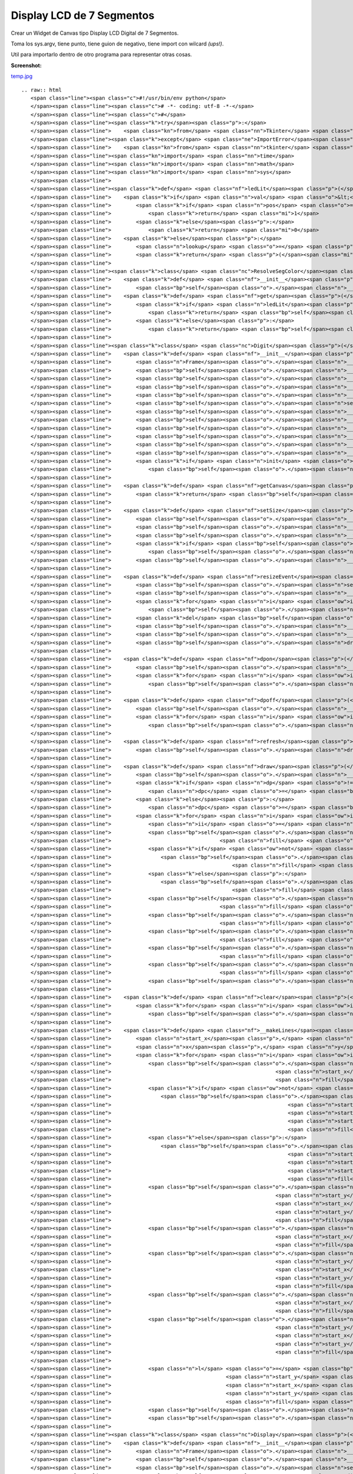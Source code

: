 
Display LCD de 7 Segmentos
==========================

Crear un Widget de Canvas tipo Display LCD Digital de 7 Segmentos.

Toma los sys.argv, tiene punto, tiene guion de negativo, tiene import con wilcard *(ups!)*.

Util para importarlo dentro de otro programa para representar otras cosas.

**Screenshot:**

`temp.jpg </wiki/DisplayLCD7Segmentos/attachment/69/temp.jpg>`_

::

   .. raw:: html
      <span class="line"><span class="c">#!/usr/bin/env python</span>
      </span><span class="line"><span class="c"># -*- coding: utf-8 -*-</span>
      </span><span class="line"><span class="c">#</span>
      </span><span class="line"><span class="k">try</span><span class="p">:</span> 
      </span><span class="line">    <span class="kn">from</span> <span class="nn">Tkinter</span> <span class="kn">import</span> <span class="o">*</span>  <span class="c"># Python2</span>
      </span><span class="line"><span class="k">except</span> <span class="ne">ImportError</span><span class="p">:</span>
      </span><span class="line">    <span class="kn">from</span> <span class="nn">tkinter</span> <span class="kn">import</span> <span class="o">*</span>  <span class="c"># Python3</span>
      </span><span class="line"><span class="kn">import</span> <span class="nn">time</span>
      </span><span class="line"><span class="kn">import</span> <span class="nn">math</span>
      </span><span class="line"><span class="kn">import</span> <span class="nn">sys</span>
      </span><span class="line">
      </span><span class="line"><span class="k">def</span> <span class="nf">ledLit</span><span class="p">(</span><span class="n">pos</span><span class="p">,</span> <span class="n">val</span><span class="p">):</span>
      </span><span class="line">    <span class="k">if</span> <span class="n">val</span> <span class="o">&lt;</span> <span class="mi">0</span><span class="p">:</span>
      </span><span class="line">        <span class="k">if</span> <span class="n">pos</span> <span class="o">==</span> <span class="mi">1</span><span class="p">:</span>
      </span><span class="line">            <span class="k">return</span> <span class="mi">1</span>
      </span><span class="line">        <span class="k">else</span><span class="p">:</span>
      </span><span class="line">            <span class="k">return</span> <span class="mi">0</span>
      </span><span class="line">    <span class="k">else</span><span class="p">:</span>
      </span><span class="line">        <span class="n">lookup</span> <span class="o">=</span> <span class="p">(</span><span class="mi">125</span><span class="p">,</span><span class="mi">80</span><span class="p">,</span><span class="mi">55</span><span class="p">,</span><span class="mi">87</span><span class="p">,</span><span class="mi">90</span><span class="p">,</span><span class="mi">79</span><span class="p">,</span><span class="mi">111</span><span class="p">,</span><span class="mi">81</span><span class="p">,</span><span class="mi">127</span><span class="p">,</span><span class="mi">95</span><span class="p">)</span>
      </span><span class="line">        <span class="k">return</span> <span class="p">(</span><span class="mi">1</span><span class="o">&lt;&lt;</span><span class="n">pos</span><span class="p">)</span> <span class="o">&amp;</span> <span class="n">lookup</span><span class="p">[</span><span class="n">val</span><span class="p">]</span>
      </span><span class="line">
      </span><span class="line"><span class="k">class</span> <span class="nc">ResolveSegColor</span><span class="p">:</span>
      </span><span class="line">    <span class="k">def</span> <span class="nf">__init__</span><span class="p">(</span><span class="bp">self</span><span class="p">,</span> <span class="n">bg</span><span class="p">,</span> <span class="n">fg</span><span class="p">):</span>
      </span><span class="line">        <span class="bp">self</span><span class="o">.</span><span class="n">__bg</span><span class="p">,</span> <span class="bp">self</span><span class="o">.</span><span class="n">__fg</span> <span class="o">=</span> <span class="n">bg</span><span class="p">,</span> <span class="n">fg</span>
      </span><span class="line">    <span class="k">def</span> <span class="nf">get</span><span class="p">(</span><span class="bp">self</span><span class="p">,</span> <span class="n">seg</span><span class="p">,</span> <span class="n">val</span><span class="p">):</span>
      </span><span class="line">        <span class="k">if</span> <span class="n">ledLit</span><span class="p">(</span><span class="n">seg</span><span class="p">,</span> <span class="n">val</span><span class="p">):</span>
      </span><span class="line">            <span class="k">return</span> <span class="bp">self</span><span class="o">.</span><span class="n">__fg</span>
      </span><span class="line">        <span class="k">else</span><span class="p">:</span>
      </span><span class="line">            <span class="k">return</span> <span class="bp">self</span><span class="o">.</span><span class="n">__bg</span>
      </span><span class="line">
      </span><span class="line"><span class="k">class</span> <span class="nc">Digit</span><span class="p">(</span><span class="n">Frame</span><span class="p">):</span>
      </span><span class="line">    <span class="k">def</span> <span class="nf">__init__</span><span class="p">(</span><span class="bp">self</span><span class="p">,</span> <span class="n">master</span><span class="p">,</span> <span class="n">w</span><span class="p">,</span> <span class="n">h</span><span class="p">,</span> <span class="n">init</span> <span class="o">=</span> <span class="bp">None</span><span class="p">):</span>
      </span><span class="line">        <span class="n">Frame</span><span class="o">.</span><span class="n">__init__</span><span class="p">(</span><span class="bp">self</span><span class="p">,</span> <span class="n">master</span><span class="p">)</span>
      </span><span class="line">        <span class="bp">self</span><span class="o">.</span><span class="n">__bg</span><span class="p">,</span> <span class="bp">self</span><span class="o">.</span><span class="n">__fg</span> <span class="o">=</span> <span class="s">&#39;#000000&#39;</span><span class="p">,</span> <span class="s">&#39;#0800FF&#39;</span>
      </span><span class="line">        <span class="bp">self</span><span class="o">.</span><span class="n">__lastVal</span> <span class="o">=</span> <span class="mi">0</span>
      </span><span class="line">        <span class="bp">self</span><span class="o">.</span><span class="n">__dpon</span> <span class="o">=</span> <span class="mi">0</span>
      </span><span class="line">        <span class="bp">self</span><span class="o">.</span><span class="n">__startx</span> <span class="o">=</span> <span class="bp">self</span><span class="o">.</span><span class="n">__starty</span> <span class="o">=</span> <span class="mi">3</span>
      </span><span class="line">        <span class="bp">self</span><span class="o">.</span><span class="n">setSize</span><span class="p">(</span><span class="n">h</span><span class="p">,</span> <span class="n">w</span><span class="p">)</span>
      </span><span class="line">        <span class="bp">self</span><span class="o">.</span><span class="n">__c</span> <span class="o">=</span> <span class="n">Canvas</span><span class="p">(</span><span class="bp">self</span><span class="p">,</span> <span class="n">width</span> <span class="o">=</span> <span class="n">w</span><span class="p">,</span> <span class="n">height</span> <span class="o">=</span> <span class="n">h</span><span class="p">,</span> <span class="n">bg</span><span class="o">=</span><span class="bp">self</span><span class="o">.</span><span class="n">__bg</span><span class="p">,</span> <span class="n">highlightthickness</span><span class="o">=</span><span class="mi">0</span><span class="p">)</span>
      </span><span class="line">        <span class="bp">self</span><span class="o">.</span><span class="n">__c</span><span class="o">.</span><span class="n">pack</span><span class="p">(</span><span class="n">side</span><span class="o">=</span><span class="n">TOP</span><span class="p">,</span> <span class="n">fill</span><span class="o">=</span><span class="n">BOTH</span><span class="p">,</span> <span class="n">expand</span><span class="o">=</span><span class="n">YES</span><span class="p">)</span>
      </span><span class="line">        <span class="bp">self</span><span class="o">.</span><span class="n">__lines</span> <span class="o">=</span> <span class="p">[]</span>
      </span><span class="line">        <span class="bp">self</span><span class="o">.</span><span class="n">__dplines</span> <span class="o">=</span> <span class="p">[]</span>
      </span><span class="line">        <span class="bp">self</span><span class="o">.</span><span class="n">__makeLines</span><span class="p">()</span>
      </span><span class="line">        <span class="bp">self</span><span class="o">.</span><span class="n">__rseg</span> <span class="o">=</span> <span class="n">ResolveSegColor</span><span class="p">(</span><span class="bp">self</span><span class="o">.</span><span class="n">__bg</span><span class="p">,</span> <span class="bp">self</span><span class="o">.</span><span class="n">__fg</span><span class="p">)</span>
      </span><span class="line">        <span class="k">if</span> <span class="n">init</span> <span class="o">!=</span> <span class="bp">None</span><span class="p">:</span>
      </span><span class="line">            <span class="bp">self</span><span class="o">.</span><span class="n">draw</span><span class="p">(</span><span class="n">init</span><span class="p">)</span>
      </span><span class="line">
      </span><span class="line">    <span class="k">def</span> <span class="nf">getCanvas</span><span class="p">(</span><span class="bp">self</span><span class="p">):</span>       
      </span><span class="line">        <span class="k">return</span> <span class="bp">self</span><span class="o">.</span><span class="n">__c</span>
      </span><span class="line">
      </span><span class="line">    <span class="k">def</span> <span class="nf">setSize</span><span class="p">(</span><span class="bp">self</span><span class="p">,</span> <span class="n">h</span><span class="p">,</span> <span class="n">w</span><span class="p">):</span>       
      </span><span class="line">        <span class="bp">self</span><span class="o">.</span><span class="n">__x</span> <span class="o">=</span> <span class="n">w</span> <span class="o">-</span> <span class="mi">6</span>
      </span><span class="line">        <span class="bp">self</span><span class="o">.</span><span class="n">__y</span> <span class="o">=</span> <span class="n">h</span><span class="o">/</span><span class="mi">2</span> <span class="o">-</span> <span class="mi">4</span>
      </span><span class="line">        <span class="bp">self</span><span class="o">.</span><span class="n">__w</span> <span class="o">=</span> <span class="nb">min</span><span class="p">(</span><span class="bp">self</span><span class="o">.</span><span class="n">__x</span><span class="p">,</span> <span class="bp">self</span><span class="o">.</span><span class="n">__y</span><span class="p">)</span><span class="o">/</span><span class="mi">6</span>
      </span><span class="line">        <span class="k">if</span> <span class="bp">self</span><span class="o">.</span><span class="n">__w</span> <span class="o">&lt;</span> <span class="mi">3</span><span class="p">:</span>
      </span><span class="line">            <span class="bp">self</span><span class="o">.</span><span class="n">__w</span> <span class="o">=</span> <span class="mi">3</span>
      </span><span class="line">        <span class="bp">self</span><span class="o">.</span><span class="n">__x</span> <span class="o">=</span> <span class="bp">self</span><span class="o">.</span><span class="n">__x</span> <span class="o">-</span> <span class="bp">self</span><span class="o">.</span><span class="n">__w</span> <span class="o">-</span> <span class="mi">1</span>
      </span><span class="line">
      </span><span class="line">    <span class="k">def</span> <span class="nf">resizeEvent</span><span class="p">(</span><span class="bp">self</span><span class="p">,</span> <span class="n">event</span><span class="p">):</span>
      </span><span class="line">        <span class="bp">self</span><span class="o">.</span><span class="n">setSize</span><span class="p">(</span><span class="n">event</span><span class="o">.</span><span class="n">height</span><span class="p">,</span> <span class="n">event</span><span class="o">.</span><span class="n">width</span><span class="p">)</span>
      </span><span class="line">        <span class="bp">self</span><span class="o">.</span><span class="n">__c</span><span class="o">.</span><span class="n">config</span><span class="p">(</span><span class="n">height</span> <span class="o">=</span> <span class="n">event</span><span class="o">.</span><span class="n">height</span><span class="p">,</span> <span class="n">width</span> <span class="o">=</span> <span class="n">event</span><span class="o">.</span><span class="n">width</span><span class="p">)</span>
      </span><span class="line">        <span class="k">for</span> <span class="n">i</span> <span class="ow">in</span> <span class="bp">self</span><span class="o">.</span><span class="n">__lines</span><span class="p">:</span>
      </span><span class="line">            <span class="bp">self</span><span class="o">.</span><span class="n">__c</span><span class="o">.</span><span class="n">delete</span><span class="p">(</span><span class="n">i</span><span class="p">)</span>
      </span><span class="line">        <span class="k">del</span> <span class="bp">self</span><span class="o">.</span><span class="n">__lines</span><span class="p">[:]</span>
      </span><span class="line">        <span class="bp">self</span><span class="o">.</span><span class="n">__lines</span> <span class="o">=</span> <span class="p">[]</span>
      </span><span class="line">        <span class="bp">self</span><span class="o">.</span><span class="n">__makeLines</span><span class="p">()</span>
      </span><span class="line">        <span class="bp">self</span><span class="o">.</span><span class="n">draw</span><span class="p">(</span><span class="bp">self</span><span class="o">.</span><span class="n">__lastVal</span><span class="p">)</span>
      </span><span class="line">
      </span><span class="line">    <span class="k">def</span> <span class="nf">dpon</span><span class="p">(</span><span class="bp">self</span><span class="p">):</span>       
      </span><span class="line">        <span class="bp">self</span><span class="o">.</span><span class="n">__dpon</span> <span class="o">=</span> <span class="mi">1</span>
      </span><span class="line">        <span class="k">for</span> <span class="n">i</span> <span class="ow">in</span> <span class="bp">self</span><span class="o">.</span><span class="n">__dplines</span><span class="p">:</span>
      </span><span class="line">            <span class="bp">self</span><span class="o">.</span><span class="n">__c</span><span class="o">.</span><span class="n">itemconfigure</span><span class="p">(</span><span class="n">i</span><span class="p">,</span> <span class="n">fill</span> <span class="o">=</span> <span class="bp">self</span><span class="o">.</span><span class="n">__fg</span><span class="p">)</span>
      </span><span class="line">
      </span><span class="line">    <span class="k">def</span> <span class="nf">dpoff</span><span class="p">(</span><span class="bp">self</span><span class="p">):</span>
      </span><span class="line">        <span class="bp">self</span><span class="o">.</span><span class="n">__dpon</span> <span class="o">=</span> <span class="mi">0</span>
      </span><span class="line">        <span class="k">for</span> <span class="n">i</span> <span class="ow">in</span> <span class="bp">self</span><span class="o">.</span><span class="n">__dplines</span><span class="p">:</span>
      </span><span class="line">            <span class="bp">self</span><span class="o">.</span><span class="n">__c</span><span class="o">.</span><span class="n">itemconfigure</span><span class="p">(</span><span class="n">i</span><span class="p">,</span> <span class="n">fill</span> <span class="o">=</span> <span class="bp">self</span><span class="o">.</span><span class="n">__bg</span><span class="p">)</span>
      </span><span class="line">       
      </span><span class="line">    <span class="k">def</span> <span class="nf">refresh</span><span class="p">(</span><span class="bp">self</span><span class="p">):</span>       
      </span><span class="line">        <span class="bp">self</span><span class="o">.</span><span class="n">draw</span><span class="p">(</span><span class="bp">self</span><span class="o">.</span><span class="n">__lastVal</span><span class="p">)</span>
      </span><span class="line">                 
      </span><span class="line">    <span class="k">def</span> <span class="nf">draw</span><span class="p">(</span><span class="bp">self</span><span class="p">,</span> <span class="n">val</span><span class="p">,</span> <span class="n">dp</span> <span class="o">=</span> <span class="bp">None</span><span class="p">):</span>       
      </span><span class="line">        <span class="bp">self</span><span class="o">.</span><span class="n">__lastVal</span> <span class="o">=</span> <span class="n">val</span>
      </span><span class="line">        <span class="k">if</span> <span class="n">dp</span> <span class="o">!=</span> <span class="bp">None</span> <span class="ow">or</span> <span class="bp">self</span><span class="o">.</span><span class="n">__dpon</span><span class="p">:</span>
      </span><span class="line">            <span class="n">dpc</span> <span class="o">=</span> <span class="bp">self</span><span class="o">.</span><span class="n">__fg</span>
      </span><span class="line">        <span class="k">else</span><span class="p">:</span>
      </span><span class="line">            <span class="n">dpc</span> <span class="o">=</span> <span class="bp">self</span><span class="o">.</span><span class="n">__bg</span>
      </span><span class="line">        <span class="k">for</span> <span class="n">i</span> <span class="ow">in</span> <span class="nb">range</span><span class="p">(</span><span class="bp">self</span><span class="o">.</span><span class="n">__w</span><span class="p">):</span>
      </span><span class="line">            <span class="n">ii</span> <span class="o">=</span> <span class="n">i</span><span class="o">*</span><span class="mi">8</span>
      </span><span class="line">            <span class="bp">self</span><span class="o">.</span><span class="n">__c</span><span class="o">.</span><span class="n">itemconfigure</span><span class="p">(</span><span class="bp">self</span><span class="o">.</span><span class="n">__lines</span><span class="p">[</span><span class="n">ii</span><span class="p">],</span>
      </span><span class="line">                                   <span class="n">fill</span> <span class="o">=</span> <span class="bp">self</span><span class="o">.</span><span class="n">__rseg</span><span class="o">.</span><span class="n">get</span><span class="p">(</span><span class="mi">0</span><span class="p">,</span> <span class="n">val</span><span class="p">))</span>
      </span><span class="line">            <span class="k">if</span> <span class="ow">not</span> <span class="n">i</span> <span class="o">%</span> <span class="mi">2</span><span class="p">:</span>
      </span><span class="line">                <span class="bp">self</span><span class="o">.</span><span class="n">__c</span><span class="o">.</span><span class="n">itemconfigure</span><span class="p">(</span><span class="bp">self</span><span class="o">.</span><span class="n">__lines</span><span class="p">[</span><span class="n">ii</span> <span class="o">+</span> <span class="mi">1</span><span class="p">],</span>
      </span><span class="line">                                       <span class="n">fill</span> <span class="o">=</span> <span class="bp">self</span><span class="o">.</span><span class="n">__rseg</span><span class="o">.</span><span class="n">get</span><span class="p">(</span><span class="mi">1</span><span class="p">,</span> <span class="n">val</span><span class="p">))</span>
      </span><span class="line">            <span class="k">else</span><span class="p">:</span>
      </span><span class="line">                <span class="bp">self</span><span class="o">.</span><span class="n">__c</span><span class="o">.</span><span class="n">itemconfigure</span><span class="p">(</span><span class="bp">self</span><span class="o">.</span><span class="n">__lines</span><span class="p">[</span><span class="n">ii</span> <span class="o">+</span> <span class="mi">1</span><span class="p">],</span>
      </span><span class="line">                                       <span class="n">fill</span> <span class="o">=</span> <span class="bp">self</span><span class="o">.</span><span class="n">__rseg</span><span class="o">.</span><span class="n">get</span><span class="p">(</span><span class="mi">1</span><span class="p">,</span> <span class="n">val</span><span class="p">))</span>
      </span><span class="line">            <span class="bp">self</span><span class="o">.</span><span class="n">__c</span><span class="o">.</span><span class="n">itemconfigure</span><span class="p">(</span><span class="bp">self</span><span class="o">.</span><span class="n">__lines</span><span class="p">[</span><span class="n">ii</span> <span class="o">+</span> <span class="mi">2</span><span class="p">],</span>
      </span><span class="line">                                   <span class="n">fill</span> <span class="o">=</span> <span class="bp">self</span><span class="o">.</span><span class="n">__rseg</span><span class="o">.</span><span class="n">get</span><span class="p">(</span><span class="mi">2</span><span class="p">,</span> <span class="n">val</span><span class="p">))</span>
      </span><span class="line">            <span class="bp">self</span><span class="o">.</span><span class="n">__c</span><span class="o">.</span><span class="n">itemconfigure</span><span class="p">(</span><span class="bp">self</span><span class="o">.</span><span class="n">__lines</span><span class="p">[</span><span class="n">ii</span> <span class="o">+</span> <span class="mi">3</span><span class="p">],</span>
      </span><span class="line">                                   <span class="n">fill</span> <span class="o">=</span> <span class="bp">self</span><span class="o">.</span><span class="n">__rseg</span><span class="o">.</span><span class="n">get</span><span class="p">(</span><span class="mi">3</span><span class="p">,</span> <span class="n">val</span><span class="p">))</span>
      </span><span class="line">            <span class="bp">self</span><span class="o">.</span><span class="n">__c</span><span class="o">.</span><span class="n">itemconfigure</span><span class="p">(</span><span class="bp">self</span><span class="o">.</span><span class="n">__lines</span><span class="p">[</span><span class="n">ii</span> <span class="o">+</span> <span class="mi">4</span><span class="p">],</span>
      </span><span class="line">                                   <span class="n">fill</span> <span class="o">=</span> <span class="bp">self</span><span class="o">.</span><span class="n">__rseg</span><span class="o">.</span><span class="n">get</span><span class="p">(</span><span class="mi">4</span><span class="p">,</span> <span class="n">val</span><span class="p">))</span>
      </span><span class="line">            <span class="bp">self</span><span class="o">.</span><span class="n">__c</span><span class="o">.</span><span class="n">itemconfigure</span><span class="p">(</span><span class="bp">self</span><span class="o">.</span><span class="n">__lines</span><span class="p">[</span><span class="n">ii</span> <span class="o">+</span> <span class="mi">5</span><span class="p">],</span>
      </span><span class="line">                                   <span class="n">fill</span> <span class="o">=</span> <span class="bp">self</span><span class="o">.</span><span class="n">__rseg</span><span class="o">.</span><span class="n">get</span><span class="p">(</span><span class="mi">5</span><span class="p">,</span> <span class="n">val</span><span class="p">))</span>
      </span><span class="line">            <span class="bp">self</span><span class="o">.</span><span class="n">__c</span><span class="o">.</span><span class="n">itemconfigure</span><span class="p">(</span><span class="bp">self</span><span class="o">.</span><span class="n">__lines</span><span class="p">[</span><span class="n">ii</span> <span class="o">+</span> <span class="mi">6</span><span class="p">],</span>
      </span><span class="line">                                   <span class="n">fill</span> <span class="o">=</span> <span class="bp">self</span><span class="o">.</span><span class="n">__rseg</span><span class="o">.</span><span class="n">get</span><span class="p">(</span><span class="mi">6</span><span class="p">,</span> <span class="n">val</span><span class="p">))</span>
      </span><span class="line">            <span class="bp">self</span><span class="o">.</span><span class="n">__c</span><span class="o">.</span><span class="n">itemconfigure</span><span class="p">(</span><span class="bp">self</span><span class="o">.</span><span class="n">__lines</span><span class="p">[</span><span class="n">ii</span> <span class="o">+</span> <span class="mi">7</span><span class="p">],</span> <span class="n">fill</span> <span class="o">=</span> <span class="n">dpc</span><span class="p">)</span>
      </span><span class="line">
      </span><span class="line">    <span class="k">def</span> <span class="nf">clear</span><span class="p">(</span><span class="bp">self</span><span class="p">):</span>       
      </span><span class="line">        <span class="k">for</span> <span class="n">i</span> <span class="ow">in</span> <span class="bp">self</span><span class="o">.</span><span class="n">__lines</span><span class="p">:</span>
      </span><span class="line">            <span class="bp">self</span><span class="o">.</span><span class="n">__c</span><span class="o">.</span><span class="n">itemconfigure</span><span class="p">(</span><span class="n">i</span><span class="p">,</span> <span class="n">fill</span> <span class="o">=</span> <span class="bp">self</span><span class="o">.</span><span class="n">__bg</span><span class="p">)</span>
      </span><span class="line">       
      </span><span class="line">    <span class="k">def</span> <span class="nf">__makeLines</span><span class="p">(</span><span class="bp">self</span><span class="p">):</span>
      </span><span class="line">        <span class="n">start_x</span><span class="p">,</span> <span class="n">start_y</span> <span class="o">=</span> <span class="bp">self</span><span class="o">.</span><span class="n">__startx</span><span class="p">,</span> <span class="bp">self</span><span class="o">.</span><span class="n">__starty</span>
      </span><span class="line">        <span class="n">x</span><span class="p">,</span> <span class="n">y</span> <span class="o">=</span> <span class="bp">self</span><span class="o">.</span><span class="n">__x</span><span class="p">,</span> <span class="bp">self</span><span class="o">.</span><span class="n">__y</span>
      </span><span class="line">        <span class="k">for</span> <span class="n">i</span> <span class="ow">in</span> <span class="nb">range</span><span class="p">(</span><span class="bp">self</span><span class="o">.</span><span class="n">__w</span><span class="p">):</span>
      </span><span class="line">            <span class="bp">self</span><span class="o">.</span><span class="n">__lines</span><span class="o">.</span><span class="n">append</span><span class="p">(</span><span class="bp">self</span><span class="o">.</span><span class="n">__c</span><span class="o">.</span><span class="n">create_line</span><span class="p">(</span><span class="n">start_x</span><span class="o">+</span><span class="mi">1</span><span class="o">+</span><span class="n">i</span><span class="p">,</span> <span class="n">start_y</span><span class="o">+</span><span class="n">i</span><span class="p">,</span>
      </span><span class="line">                                                     <span class="n">start_x</span><span class="o">+</span><span class="n">x</span><span class="o">-</span><span class="mi">2</span><span class="o">-</span><span class="n">i</span><span class="p">,</span> <span class="n">start_y</span><span class="o">+</span><span class="n">i</span><span class="p">,</span>
      </span><span class="line">                                                     <span class="n">fill</span> <span class="o">=</span> <span class="bp">self</span><span class="o">.</span><span class="n">__bg</span><span class="p">))</span>
      </span><span class="line">            <span class="k">if</span> <span class="ow">not</span> <span class="n">i</span> <span class="o">%</span> <span class="mi">2</span><span class="p">:</span>
      </span><span class="line">                <span class="bp">self</span><span class="o">.</span><span class="n">__lines</span><span class="o">.</span><span class="n">append</span><span class="p">(</span><span class="bp">self</span><span class="o">.</span><span class="n">__c</span><span class="o">.</span><span class="n">create_line</span><span class="p">(</span><span class="n">start_x</span><span class="o">+</span><span class="mi">2</span><span class="o">+</span><span class="p">(</span><span class="n">i</span><span class="o">/</span><span class="mi">2</span><span class="p">),</span>
      </span><span class="line">                                                         <span class="n">start_y</span><span class="o">+</span><span class="n">y</span><span class="o">-</span><span class="p">(</span><span class="n">i</span><span class="o">/</span><span class="mi">2</span><span class="p">)</span><span class="o">+</span><span class="mi">1</span><span class="p">,</span>
      </span><span class="line">                                                         <span class="n">start_x</span><span class="o">+</span><span class="n">x</span><span class="o">-</span><span class="mi">3</span><span class="o">-</span><span class="p">(</span><span class="n">i</span><span class="o">/</span><span class="mi">2</span><span class="p">),</span>
      </span><span class="line">                                                         <span class="n">start_y</span><span class="o">+</span><span class="n">y</span><span class="o">-</span><span class="p">(</span><span class="n">i</span><span class="o">/</span><span class="mi">2</span><span class="p">)</span><span class="o">+</span><span class="mi">1</span><span class="p">,</span>
      </span><span class="line">                                                         <span class="n">fill</span> <span class="o">=</span> <span class="bp">self</span><span class="o">.</span><span class="n">__bg</span><span class="p">))</span>
      </span><span class="line">            <span class="k">else</span><span class="p">:</span>
      </span><span class="line">                <span class="bp">self</span><span class="o">.</span><span class="n">__lines</span><span class="o">.</span><span class="n">append</span><span class="p">(</span><span class="bp">self</span><span class="o">.</span><span class="n">__c</span><span class="o">.</span><span class="n">create_line</span><span class="p">(</span><span class="n">start_x</span><span class="o">+</span><span class="mi">2</span><span class="o">+</span><span class="p">(</span><span class="n">i</span><span class="o">/</span><span class="mi">2</span><span class="p">)</span><span class="o">+</span><span class="mi">1</span><span class="p">,</span>
      </span><span class="line">                                                         <span class="n">start_y</span><span class="o">+</span><span class="n">y</span><span class="o">+</span><span class="p">(</span><span class="n">i</span><span class="o">/</span><span class="mi">2</span><span class="p">)</span><span class="o">+</span><span class="mi">2</span><span class="p">,</span>
      </span><span class="line">                                                         <span class="n">start_x</span><span class="o">+</span><span class="n">x</span><span class="o">-</span><span class="mi">3</span><span class="o">-</span><span class="p">((</span><span class="n">i</span><span class="o">/</span><span class="mi">2</span><span class="p">)</span><span class="o">+</span><span class="mi">1</span><span class="p">),</span>
      </span><span class="line">                                                         <span class="n">start_y</span><span class="o">+</span><span class="n">y</span><span class="o">+</span><span class="p">(</span><span class="n">i</span><span class="o">/</span><span class="mi">2</span><span class="p">)</span><span class="o">+</span><span class="mi">2</span><span class="p">,</span>
      </span><span class="line">                                                         <span class="n">fill</span> <span class="o">=</span> <span class="bp">self</span><span class="o">.</span><span class="n">__bg</span><span class="p">))</span>
      </span><span class="line">            <span class="bp">self</span><span class="o">.</span><span class="n">__lines</span><span class="o">.</span><span class="n">append</span><span class="p">(</span><span class="bp">self</span><span class="o">.</span><span class="n">__c</span><span class="o">.</span><span class="n">create_line</span><span class="p">(</span><span class="n">start_x</span><span class="o">+</span><span class="mi">1</span><span class="o">+</span><span class="n">i</span><span class="p">,</span>
      </span><span class="line">                                                     <span class="n">start_y</span><span class="o">+</span><span class="mi">2</span><span class="o">*</span><span class="n">y</span><span class="o">-</span><span class="n">i</span><span class="o">+</span><span class="mi">2</span><span class="p">,</span>
      </span><span class="line">                                                     <span class="n">start_x</span><span class="o">+</span><span class="n">x</span><span class="o">-</span><span class="mi">2</span><span class="o">-</span><span class="n">i</span><span class="p">,</span>
      </span><span class="line">                                                     <span class="n">start_y</span><span class="o">+</span><span class="mi">2</span><span class="o">*</span><span class="n">y</span><span class="o">-</span><span class="n">i</span><span class="o">+</span><span class="mi">2</span><span class="p">,</span>
      </span><span class="line">                                                     <span class="n">fill</span> <span class="o">=</span> <span class="bp">self</span><span class="o">.</span><span class="n">__bg</span><span class="p">))</span>
      </span><span class="line">            <span class="bp">self</span><span class="o">.</span><span class="n">__lines</span><span class="o">.</span><span class="n">append</span><span class="p">(</span><span class="bp">self</span><span class="o">.</span><span class="n">__c</span><span class="o">.</span><span class="n">create_line</span><span class="p">(</span><span class="n">start_x</span><span class="o">+</span><span class="n">i</span><span class="p">,</span> <span class="n">start_y</span><span class="o">+</span><span class="mi">2</span><span class="o">+</span><span class="n">i</span><span class="p">,</span>
      </span><span class="line">                                                     <span class="n">start_x</span><span class="o">+</span><span class="n">i</span><span class="p">,</span> <span class="n">start_y</span><span class="o">+</span><span class="n">y</span><span class="o">-</span><span class="n">i</span><span class="p">,</span>
      </span><span class="line">                                                     <span class="n">fill</span> <span class="o">=</span> <span class="bp">self</span><span class="o">.</span><span class="n">__bg</span><span class="p">))</span>
      </span><span class="line">            <span class="bp">self</span><span class="o">.</span><span class="n">__lines</span><span class="o">.</span><span class="n">append</span><span class="p">(</span><span class="bp">self</span><span class="o">.</span><span class="n">__c</span><span class="o">.</span><span class="n">create_line</span><span class="p">(</span><span class="n">start_x</span><span class="o">+</span><span class="n">x</span><span class="o">-</span><span class="n">i</span><span class="o">-</span><span class="mi">1</span><span class="p">,</span>
      </span><span class="line">                                                     <span class="n">start_y</span><span class="o">+</span><span class="mi">2</span><span class="o">+</span><span class="n">i</span><span class="p">,</span>
      </span><span class="line">                                                     <span class="n">start_x</span><span class="o">+</span><span class="n">x</span><span class="o">-</span><span class="n">i</span><span class="o">-</span><span class="mi">1</span><span class="p">,</span>
      </span><span class="line">                                                     <span class="n">start_y</span><span class="o">+</span><span class="n">y</span><span class="o">-</span><span class="n">i</span><span class="p">,</span>
      </span><span class="line">                                                     <span class="n">fill</span> <span class="o">=</span> <span class="bp">self</span><span class="o">.</span><span class="n">__bg</span><span class="p">))</span>
      </span><span class="line">            <span class="bp">self</span><span class="o">.</span><span class="n">__lines</span><span class="o">.</span><span class="n">append</span><span class="p">(</span><span class="bp">self</span><span class="o">.</span><span class="n">__c</span><span class="o">.</span><span class="n">create_line</span><span class="p">(</span><span class="n">start_x</span><span class="o">+</span><span class="n">i</span><span class="p">,</span> <span class="n">start_y</span><span class="o">+</span><span class="mi">2</span><span class="o">+</span><span class="n">i</span><span class="o">+</span><span class="n">y</span><span class="p">,</span>
      </span><span class="line">                                                     <span class="n">start_x</span><span class="o">+</span><span class="n">i</span><span class="p">,</span> <span class="n">start_y</span><span class="o">+</span><span class="mi">2</span><span class="o">*</span><span class="n">y</span><span class="o">-</span><span class="n">i</span><span class="p">,</span>
      </span><span class="line">                                                     <span class="n">fill</span> <span class="o">=</span> <span class="bp">self</span><span class="o">.</span><span class="n">__bg</span><span class="p">))</span>
      </span><span class="line">            <span class="bp">self</span><span class="o">.</span><span class="n">__lines</span><span class="o">.</span><span class="n">append</span><span class="p">(</span><span class="bp">self</span><span class="o">.</span><span class="n">__c</span><span class="o">.</span><span class="n">create_line</span><span class="p">(</span><span class="n">start_x</span><span class="o">+</span><span class="n">x</span><span class="o">-</span><span class="n">i</span><span class="o">-</span><span class="mi">1</span><span class="p">,</span>
      </span><span class="line">                                                     <span class="n">start_y</span><span class="o">+</span><span class="mi">2</span><span class="o">+</span><span class="n">i</span><span class="o">+</span><span class="n">y</span><span class="p">,</span>
      </span><span class="line">                                                     <span class="n">start_x</span><span class="o">+</span><span class="n">x</span><span class="o">-</span><span class="mi">1</span><span class="o">-</span><span class="n">i</span><span class="p">,</span>
      </span><span class="line">                                                     <span class="n">start_y</span><span class="o">+</span><span class="mi">2</span><span class="o">*</span><span class="n">y</span><span class="o">-</span><span class="n">i</span><span class="p">,</span>
      </span><span class="line">                                                     <span class="n">fill</span> <span class="o">=</span> <span class="bp">self</span><span class="o">.</span><span class="n">__bg</span><span class="p">))</span>
      </span><span class="line">
      </span><span class="line">            <span class="n">l</span> <span class="o">=</span> <span class="bp">self</span><span class="o">.</span><span class="n">__c</span><span class="o">.</span><span class="n">create_line</span><span class="p">(</span><span class="n">start_x</span> <span class="o">+</span> <span class="n">x</span> <span class="o">+</span> <span class="mi">4</span><span class="p">,</span>
      </span><span class="line">                                     <span class="n">start_y</span> <span class="o">+</span><span class="mi">2</span><span class="o">*</span><span class="n">y</span> <span class="o">-</span> <span class="n">i</span><span class="p">,</span>
      </span><span class="line">                                     <span class="n">start_x</span> <span class="o">+</span> <span class="n">x</span> <span class="o">+</span> <span class="mi">4</span> <span class="o">+</span> <span class="bp">self</span><span class="o">.</span><span class="n">__w</span><span class="p">,</span>
      </span><span class="line">                                     <span class="n">start_y</span> <span class="o">+</span><span class="mi">2</span><span class="o">*</span><span class="n">y</span> <span class="o">-</span> <span class="n">i</span><span class="p">,</span>
      </span><span class="line">                                     <span class="n">fill</span> <span class="o">=</span> <span class="bp">self</span><span class="o">.</span><span class="n">__bg</span><span class="p">)</span>
      </span><span class="line">            <span class="bp">self</span><span class="o">.</span><span class="n">__lines</span><span class="o">.</span><span class="n">append</span><span class="p">(</span><span class="n">l</span><span class="p">)</span>
      </span><span class="line">            <span class="bp">self</span><span class="o">.</span><span class="n">__dplines</span><span class="o">.</span><span class="n">append</span><span class="p">(</span><span class="n">l</span><span class="p">)</span>
      </span><span class="line">
      </span><span class="line"><span class="k">class</span> <span class="nc">Display</span><span class="p">(</span><span class="n">Frame</span><span class="p">):</span>   
      </span><span class="line">    <span class="k">def</span> <span class="nf">__init__</span><span class="p">(</span><span class="bp">self</span><span class="p">,</span> <span class="n">master</span><span class="p">,</span> <span class="n">w</span><span class="p">,</span> <span class="n">h</span><span class="p">,</span> <span class="n">ndigits</span><span class="p">,</span> <span class="n">orient</span> <span class="o">=</span> <span class="n">LEFT</span><span class="p">):</span>
      </span><span class="line">        <span class="n">Frame</span><span class="o">.</span><span class="n">__init__</span><span class="p">(</span><span class="bp">self</span><span class="p">,</span> <span class="n">master</span><span class="p">)</span>
      </span><span class="line">        <span class="bp">self</span><span class="o">.</span><span class="n">__ndigits</span><span class="p">,</span> <span class="bp">self</span><span class="o">.</span><span class="n">__orient</span><span class="o">=</span> <span class="n">ndigits</span><span class="p">,</span> <span class="n">orient</span>
      </span><span class="line">        <span class="bp">self</span><span class="o">.</span><span class="n">setSize</span><span class="p">(</span><span class="n">h</span><span class="p">,</span> <span class="n">w</span><span class="p">)</span>
      </span><span class="line">        <span class="bp">self</span><span class="o">.</span><span class="n">digits</span> <span class="o">=</span> <span class="p">[]</span>
      </span><span class="line">        <span class="k">for</span> <span class="n">i</span> <span class="ow">in</span> <span class="nb">range</span><span class="p">(</span><span class="n">ndigits</span><span class="p">):</span>
      </span><span class="line">            <span class="n">d</span> <span class="o">=</span> <span class="n">Digit</span><span class="p">(</span><span class="bp">self</span><span class="p">,</span> <span class="bp">self</span><span class="o">.</span><span class="n">__w</span><span class="p">,</span> <span class="bp">self</span><span class="o">.</span><span class="n">__h</span><span class="p">)</span>
      </span><span class="line">            <span class="n">d</span><span class="o">.</span><span class="n">pack</span><span class="p">(</span><span class="n">side</span> <span class="o">=</span> <span class="n">orient</span><span class="p">,</span> <span class="n">fill</span><span class="o">=</span><span class="n">BOTH</span><span class="p">,</span> <span class="n">expand</span><span class="o">=</span><span class="n">YES</span><span class="p">)</span>
      </span><span class="line">            <span class="bp">self</span><span class="o">.</span><span class="n">digits</span><span class="o">.</span><span class="n">append</span><span class="p">(</span><span class="n">d</span><span class="p">)</span>
      </span><span class="line">
      </span><span class="line">    <span class="k">def</span> <span class="nf">int</span><span class="p">(</span><span class="bp">self</span><span class="p">,</span> <span class="n">val</span><span class="p">):</span>
      </span><span class="line">        <span class="k">if</span> <span class="n">val</span> <span class="o">&lt;</span> <span class="mi">0</span><span class="p">:</span>
      </span><span class="line">            <span class="n">negv</span> <span class="o">=</span> <span class="mi">1</span>
      </span><span class="line">            <span class="n">maxval</span> <span class="o">=</span> <span class="n">math</span><span class="o">.</span><span class="n">pow</span><span class="p">(</span><span class="mi">10</span><span class="p">,</span> <span class="bp">self</span><span class="o">.</span><span class="n">__ndigits</span> <span class="o">-</span><span class="mi">1</span><span class="p">)</span> <span class="o">-</span><span class="mi">1</span>
      </span><span class="line">        <span class="k">else</span><span class="p">:</span>
      </span><span class="line">            <span class="n">negv</span> <span class="o">=</span> <span class="mi">0</span>
      </span><span class="line">            <span class="n">maxval</span> <span class="o">=</span> <span class="n">math</span><span class="o">.</span><span class="n">pow</span><span class="p">(</span><span class="mi">10</span><span class="p">,</span> <span class="bp">self</span><span class="o">.</span><span class="n">__ndigits</span><span class="p">)</span> <span class="o">-</span> <span class="mi">1</span>
      </span><span class="line">        <span class="n">val</span> <span class="o">=</span> <span class="nb">abs</span><span class="p">(</span><span class="n">val</span><span class="p">)</span>
      </span><span class="line">        <span class="k">if</span> <span class="n">val</span> <span class="o">&gt;</span> <span class="n">maxval</span><span class="p">:</span>
      </span><span class="line">            <span class="k">raise</span> <span class="s">&#39;Error del rango&#39;</span>
      </span><span class="line">        <span class="nb">map</span><span class="p">(</span><span class="n">Digit</span><span class="o">.</span><span class="n">dpoff</span><span class="p">,</span> <span class="bp">self</span><span class="o">.</span><span class="n">digits</span><span class="p">)</span>
      </span><span class="line">        <span class="k">for</span> <span class="n">i</span> <span class="ow">in</span> <span class="nb">range</span><span class="p">(</span><span class="mi">1</span><span class="p">,</span> <span class="bp">self</span><span class="o">.</span><span class="n">__ndigits</span> <span class="o">+</span> <span class="mi">1</span><span class="p">):</span>
      </span><span class="line">            <span class="n">d</span> <span class="o">=</span> <span class="n">val</span><span class="o">%</span><span class="mi">10</span>
      </span><span class="line">            <span class="bp">self</span><span class="o">.</span><span class="n">digits</span><span class="p">[</span><span class="o">-</span><span class="n">i</span><span class="p">]</span><span class="o">.</span><span class="n">draw</span><span class="p">(</span><span class="n">d</span><span class="p">)</span>
      </span><span class="line">            <span class="n">val</span> <span class="o">=</span> <span class="n">val</span><span class="o">/</span><span class="mi">10</span>
      </span><span class="line">        <span class="k">if</span> <span class="n">negv</span><span class="p">:</span>
      </span><span class="line">            <span class="bp">self</span><span class="o">.</span><span class="n">digits</span><span class="p">[</span><span class="mi">0</span><span class="p">]</span><span class="o">.</span><span class="n">draw</span><span class="p">(</span><span class="o">-</span><span class="mi">1</span><span class="p">)</span>
      </span><span class="line">
      </span><span class="line">    <span class="k">def</span> <span class="nf">str</span><span class="p">(</span><span class="bp">self</span><span class="p">,</span> <span class="n">s</span><span class="p">):</span>
      </span><span class="line">        <span class="k">if</span> <span class="s">&#39;.&#39;</span> <span class="ow">in</span> <span class="n">s</span><span class="p">:</span>
      </span><span class="line">            <span class="n">l</span> <span class="o">=</span> <span class="nb">len</span><span class="p">(</span><span class="n">s</span><span class="p">)</span> <span class="o">-</span> <span class="mi">1</span>
      </span><span class="line">        <span class="k">else</span><span class="p">:</span>
      </span><span class="line">            <span class="n">l</span> <span class="o">=</span> <span class="nb">len</span><span class="p">(</span><span class="n">s</span><span class="p">)</span>
      </span><span class="line">        <span class="k">if</span> <span class="n">l</span> <span class="o">&gt;</span> <span class="bp">self</span><span class="o">.</span><span class="n">__ndigits</span><span class="p">:</span>
      </span><span class="line">            <span class="k">raise</span> <span class="s">&#39;Error del rango&#39;</span>
      </span><span class="line">        <span class="nb">map</span><span class="p">(</span><span class="n">Digit</span><span class="o">.</span><span class="n">dpoff</span><span class="p">,</span> <span class="bp">self</span><span class="o">.</span><span class="n">digits</span><span class="p">)</span>
      </span><span class="line">        <span class="n">p</span> <span class="o">=</span> <span class="mi">0</span>
      </span><span class="line">        <span class="k">for</span> <span class="n">i</span> <span class="ow">in</span> <span class="n">s</span><span class="p">:</span>
      </span><span class="line">            <span class="k">if</span> <span class="n">i</span> <span class="o">==</span> <span class="s">&#39;-&#39;</span><span class="p">:</span>
      </span><span class="line">                <span class="bp">self</span><span class="o">.</span><span class="n">digits</span><span class="p">[</span><span class="n">p</span><span class="p">]</span><span class="o">.</span><span class="n">draw</span><span class="p">(</span><span class="o">-</span><span class="mi">1</span><span class="p">)</span>
      </span><span class="line">                <span class="n">p</span> <span class="o">=</span> <span class="n">p</span> <span class="o">+</span> <span class="mi">1</span>
      </span><span class="line">            <span class="k">elif</span> <span class="n">i</span> <span class="o">==</span> <span class="s">&#39;.&#39;</span><span class="p">:</span>
      </span><span class="line">                <span class="bp">self</span><span class="o">.</span><span class="n">digits</span><span class="p">[</span><span class="n">p</span><span class="o">-</span><span class="mi">1</span><span class="p">]</span><span class="o">.</span><span class="n">dpon</span><span class="p">()</span>
      </span><span class="line">            <span class="k">else</span><span class="p">:</span>
      </span><span class="line">                <span class="k">if</span> <span class="n">i</span> <span class="o">==</span> <span class="s">&#39; &#39;</span><span class="p">:</span>
      </span><span class="line">                    <span class="bp">self</span><span class="o">.</span><span class="n">digits</span><span class="p">[</span><span class="n">p</span><span class="p">]</span><span class="o">.</span><span class="n">clear</span><span class="p">()</span>
      </span><span class="line">                <span class="k">else</span><span class="p">:</span>
      </span><span class="line">                    <span class="bp">self</span><span class="o">.</span><span class="n">digits</span><span class="p">[</span><span class="n">p</span><span class="p">]</span><span class="o">.</span><span class="n">draw</span><span class="p">(</span><span class="nb">ord</span><span class="p">(</span><span class="n">i</span><span class="p">)</span> <span class="o">-</span> <span class="mh">0x30</span><span class="p">)</span>
      </span><span class="line">                <span class="n">p</span> <span class="o">=</span> <span class="n">p</span> <span class="o">+</span> <span class="mi">1</span>
      </span><span class="line">
      </span><span class="line">    <span class="k">def</span> <span class="nf">float</span><span class="p">(</span><span class="bp">self</span><span class="p">,</span> <span class="n">val</span><span class="p">,</span> <span class="n">format</span><span class="p">):</span>       
      </span><span class="line">        <span class="bp">self</span><span class="o">.</span><span class="n">str</span><span class="p">(</span><span class="n">format</span> <span class="o">%</span> <span class="p">(</span><span class="n">val</span><span class="p">))</span>
      </span><span class="line">       
      </span><span class="line">    <span class="k">def</span> <span class="nf">clear</span><span class="p">(</span><span class="bp">self</span><span class="p">):</span>
      </span><span class="line">        <span class="nb">map</span><span class="p">(</span><span class="n">Digit</span><span class="o">.</span><span class="n">clear</span><span class="p">,</span> <span class="bp">self</span><span class="o">.</span><span class="n">digits</span><span class="p">)</span>
      </span><span class="line">
      </span><span class="line">    <span class="k">def</span> <span class="nf">setSize</span><span class="p">(</span><span class="bp">self</span><span class="p">,</span> <span class="n">h</span><span class="p">,</span> <span class="n">w</span><span class="p">):</span>       
      </span><span class="line">        <span class="k">if</span> <span class="bp">self</span><span class="o">.</span><span class="n">__orient</span> <span class="o">==</span> <span class="n">LEFT</span> <span class="ow">or</span> <span class="bp">self</span><span class="o">.</span><span class="n">__orient</span> <span class="o">==</span> <span class="n">RIGHT</span><span class="p">:</span>
      </span><span class="line">            <span class="bp">self</span><span class="o">.</span><span class="n">__w</span> <span class="o">=</span> <span class="n">w</span><span class="o">/</span><span class="bp">self</span><span class="o">.</span><span class="n">__ndigits</span>
      </span><span class="line">            <span class="bp">self</span><span class="o">.</span><span class="n">__h</span> <span class="o">=</span> <span class="n">h</span>
      </span><span class="line">        <span class="k">elif</span> <span class="bp">self</span><span class="o">.</span><span class="n">__orient</span> <span class="o">==</span> <span class="n">TOP</span> <span class="ow">or</span> <span class="bp">self</span><span class="o">.</span><span class="n">__orient</span> <span class="o">==</span> <span class="n">BOTTOM</span><span class="p">:</span>
      </span><span class="line">            <span class="bp">self</span><span class="o">.</span><span class="n">__h</span> <span class="o">=</span> <span class="n">h</span><span class="o">/</span><span class="bp">self</span><span class="o">.</span><span class="n">__ndigits</span>
      </span><span class="line">            <span class="bp">self</span><span class="o">.</span><span class="n">__w</span> <span class="o">=</span> <span class="n">w</span>
      </span><span class="line">       
      </span><span class="line">    <span class="k">def</span> <span class="nf">resizeEvent</span><span class="p">(</span><span class="bp">self</span><span class="p">,</span> <span class="n">event</span><span class="p">):</span>
      </span><span class="line">        <span class="bp">self</span><span class="o">.</span><span class="n">setSize</span><span class="p">(</span><span class="n">event</span><span class="o">.</span><span class="n">height</span><span class="p">,</span> <span class="n">event</span><span class="o">.</span><span class="n">width</span><span class="p">)</span>
      </span><span class="line">        <span class="k">for</span> <span class="n">d</span> <span class="ow">in</span> <span class="bp">self</span><span class="o">.</span><span class="n">digits</span><span class="p">:</span>
      </span><span class="line">            <span class="n">event</span><span class="o">.</span><span class="n">height</span><span class="p">,</span> <span class="n">event</span><span class="o">.</span><span class="n">width</span> <span class="o">=</span> <span class="bp">self</span><span class="o">.</span><span class="n">__h</span><span class="p">,</span> <span class="bp">self</span><span class="o">.</span><span class="n">__w</span>
      </span><span class="line">            <span class="n">d</span><span class="o">.</span><span class="n">resizeEvent</span><span class="p">(</span><span class="n">event</span><span class="p">)</span>
      </span><span class="line">        <span class="bp">self</span><span class="o">.</span><span class="n">refresh</span><span class="p">()</span>
      </span><span class="line">       
      </span><span class="line">    <span class="k">def</span> <span class="nf">refresh</span><span class="p">(</span><span class="bp">self</span><span class="p">):</span>
      </span><span class="line">        <span class="nb">map</span><span class="p">(</span><span class="n">Digit</span><span class="o">.</span><span class="n">refresh</span><span class="p">,</span> <span class="bp">self</span><span class="o">.</span><span class="n">digits</span><span class="p">)</span>
      </span><span class="line">           
      </span><span class="line"><span class="k">def</span> <span class="nf">updater</span><span class="p">(</span><span class="n">d</span><span class="p">,</span> <span class="n">v</span><span class="p">):</span>
      </span><span class="line">    <span class="n">d</span><span class="o">.</span><span class="n">int</span><span class="p">(</span><span class="n">v</span><span class="p">)</span>
      </span><span class="line">    <span class="n">d</span><span class="o">.</span><span class="n">after</span><span class="p">(</span><span class="mi">100</span><span class="p">,</span> <span class="n">updater</span><span class="p">,</span> <span class="n">d</span><span class="p">,</span> <span class="n">v</span> <span class="o">+</span> <span class="mi">1</span><span class="p">)</span>
      </span><span class="line">
      </span><span class="line"><span class="k">if</span> <span class="n">__name__</span> <span class="o">==</span> <span class="s">&#39;__main__&#39;</span><span class="p">:</span>
      </span><span class="line">    <span class="n">root</span> <span class="o">=</span> <span class="n">Tk</span><span class="p">()</span>
      </span><span class="line">    <span class="n">root</span><span class="o">.</span><span class="n">title</span><span class="p">(</span><span class="s">&#39;Tienes 60 Segundos para salvar al Mundo&#39;</span><span class="p">)</span>
      </span><span class="line">    <span class="n">root</span><span class="o">.</span><span class="n">config</span><span class="p">(</span><span class="n">cursor</span><span class="o">=</span><span class="s">&#39;watch&#39;</span><span class="p">)</span>
      </span><span class="line">    <span class="n">root</span><span class="o">.</span><span class="n">focus</span><span class="p">()</span>
      </span><span class="line">    <span class="k">print</span> <span class="p">(</span><span class="s">&#39; ... G O !!!&#39;</span><span class="p">)</span>
      </span><span class="line">    <span class="n">ndigits</span> <span class="o">=</span> <span class="mi">3</span>
      </span><span class="line">    <span class="n">orient</span> <span class="o">=</span> <span class="n">LEFT</span>
      </span><span class="line">    <span class="k">if</span> <span class="nb">len</span><span class="p">(</span><span class="n">sys</span><span class="o">.</span><span class="n">argv</span><span class="p">)</span> <span class="o">&gt;</span> <span class="mi">1</span><span class="p">:</span>
      </span><span class="line">        <span class="n">ndigits</span> <span class="o">=</span> <span class="nb">int</span><span class="p">(</span><span class="n">sys</span><span class="o">.</span><span class="n">argv</span><span class="p">[</span><span class="mi">1</span><span class="p">])</span>
      </span><span class="line">    <span class="k">if</span> <span class="nb">len</span><span class="p">(</span><span class="n">sys</span><span class="o">.</span><span class="n">argv</span><span class="p">)</span> <span class="o">&gt;</span> <span class="mi">2</span><span class="p">:</span>
      </span><span class="line">        <span class="n">orient</span> <span class="o">=</span> <span class="n">TOP</span>
      </span><span class="line">    <span class="n">d</span> <span class="o">=</span> <span class="n">Display</span><span class="p">(</span><span class="n">root</span><span class="p">,</span> <span class="mi">400</span><span class="p">,</span> <span class="mi">100</span><span class="p">,</span> <span class="n">ndigits</span><span class="p">,</span> <span class="n">orient</span><span class="p">)</span>
      </span><span class="line">    <span class="n">d</span><span class="o">.</span><span class="n">bind</span><span class="p">(</span><span class="s">&#39;&lt;Configure&gt;&#39;</span><span class="p">,</span> <span class="n">d</span><span class="o">.</span><span class="n">resizeEvent</span><span class="p">)</span>
      </span><span class="line">    <span class="n">d</span><span class="o">.</span><span class="n">bind</span><span class="p">(</span><span class="s">&#39;&lt;Expose&gt;&#39;</span><span class="p">,</span> <span class="n">d</span><span class="o">.</span><span class="n">refresh</span><span class="p">())</span>
      </span><span class="line">    <span class="n">d</span><span class="o">.</span><span class="n">pack</span><span class="p">(</span><span class="n">fill</span><span class="o">=</span><span class="n">BOTH</span><span class="p">,</span> <span class="n">expand</span><span class="o">=</span><span class="n">YES</span><span class="p">)</span>
      </span><span class="line">    <span class="n">updater</span><span class="p">(</span><span class="n">d</span><span class="p">,</span> <span class="mi">0</span><span class="p">)</span>
      </span><span class="line">    <span class="n">root</span><span class="o">.</span><span class="n">mainloop</span><span class="p">()</span>
      </span>


